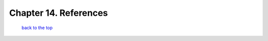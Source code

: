 ----------------------------------------
Chapter 14. References
----------------------------------------



   `back to the top <#top>`__


